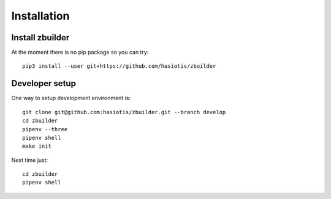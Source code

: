 Installation
============

Install zbuilder
----------------

At the moment there is no pip package so you can try::

 pip3 install --user git+https://github.com/hasiotis/zbuilder

Developer setup
---------------

One way to setup development environment is::

 git clone git@github.com:hasiotis/zbuilder.git --branch develop
 cd zbuilder
 pipenv --three
 pipenv shell
 make init

Next time just::

 cd zbuilder
 pipenv shell
